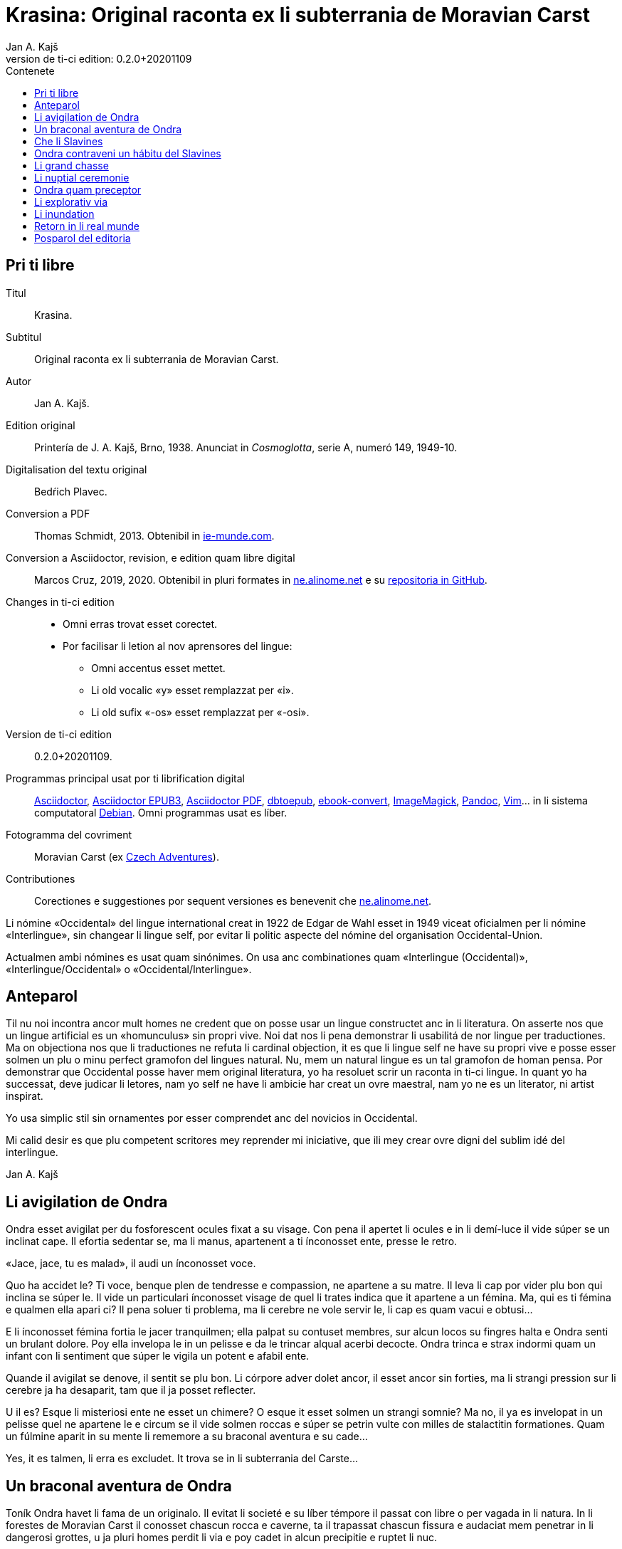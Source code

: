 = Krasina: Original raconta ex li subterrania de Moravian Carst
:author: Jan A. Kajš
:revnumber: 0.2.0+20201109
:doctype: book
:lang: ie
:docinfo: private
:version-label_: Version de ti-ci edition
:version-label: {version-label_}:
:toc-title: Contenete
ifdef::backend-epub3[]
:front-cover-image: ../target/krasina_cover.jpg
endif::[]
ifdef::backend-html5[]
:toc:
:toclevels: 3
endif::[]
ifdef::backend-pdf[]
:toc:
:toclevels: 3
:front-cover-image: ../tmp/krasina_cover.jpg.pdf
endif::[]
:last-update-label: Ultim modification in

// This file is part of project
// _Krasina_
//
// by Marcos Cruz (programandala.net)
// http://ne.alinome.net
//
// This file is in Asciidoctor format
// (http//asciidoctor.org)
//
// Last modified 202011091741

[colophon]
// Pri ti libre {{{1
== Pri ti libre

Titul:: Krasina.

Subtitul:: Original raconta ex li subterrania de Moravian Carst.

Autor:: {author}.

Edition original:: Printería de J. A. Kajš, Brno, 1938.
Anunciat in _Cosmoglotta_, serie A, numeró 149, 1949-10.

Digitalisation del textu original:: Bedŕich Plavec.

Conversion a PDF:: Thomas Schmidt, 2013. Obtenibil in
http://ie-munde.com[ie-munde.com].

Conversion a Asciidoctor, revision, e edition quam libre digital::
Marcos Cruz, 2019, 2020. Obtenibil in pluri formates in
http://ne.alinome.net[ne.alinome.net] e su
http://github.com/ne-alinome[repositoria in GitHub].

Changes in ti-ci edition::
- Omni erras trovat esset corectet.
- Por facilisar li letion al nov aprensores del lingue:
** Omni accentus esset mettet.
** Li old vocalic «y» esset remplazzat per «i».
** Li old sufix «-os» esset remplazzat per «-osi».

{version-label_}:: {revnumber}.

Programmas principal usat por ti librification digital::
http://asciidoctor.org[Asciidoctor],
https://github.com/asciidoctor/asciidoctor-epub3[Asciidoctor EPUB3],
https://github.com/asciidoctor/asciidoctor-pdf[Asciidoctor PDF],
http://docbook.sourceforge.net/release/xsl/current/epub/README[dbtoepub],
http://manual.calibre-ebook.com/generated/en/ebook-convert.html[ebook-convert],
http://imagemagick.org[ImageMagick],
http://pandoc.org[Pandoc],
http://www.vim.org[Vim]…
in li sistema computatoral http://debian.org[Debian].
Omni programmas usat es líber.

Fotogramma del covriment:: Moravian Carst (ex
https://czadventures.wordpress.com/top-10[Czech Adventures]).

Contributiones:: Corectiones e suggestiones por sequent versiones es
benevenit che http://ne.alinome.net[ne.alinome.net].

<<<

****

Li nómine «Occidental» del lingue international creat in 1922 de Edgar de Wahl
esset in 1949 viceat oficialmen per li nómine «Interlingue», sin changear li
lingue self, por evitar li politic aspecte del nómine del organisation
Occidental-Union.

Actualmen ambi nómines es usat quam sinónimes. On usa anc combinationes quam
«Interlingue (Occidental)», «Interlingue/Occidental» o
«Occidental/Interlingue».

****

// Anteparol {{{1
== Anteparol

Til nu noi incontra ancor mult homes ne credent que on posse usar un lingue
constructet anc in li literatura. On asserte nos que un lingue artificial es un
«homunculus» sin propri vive. Noi dat nos li pena demonstrar li
usabilitá de nor lingue per traductiones. Ma on objectiona nos que li
traductiones ne refuta li cardinal objection, it es que li lingue self ne have
su propri vive e posse esser solmen un plu o minu perfect gramofon del lingues
natural. Nu, mem un natural lingue es un tal gramofon de homan pensa. Por
demonstrar que Occidental posse haver mem original literatura, yo ha resoluet
scrir un raconta in ti-ci lingue. In quant yo ha successat, deve judicar li
letores, nam yo self ne have li ambicie har creat un ovre maestral, nam yo ne
es un literator, ni artist inspirat.

Yo usa simplic stil sin ornamentes por esser comprendet anc del novicios in
Occidental.

Mi calid desir es que plu competent scritores mey reprender mi iniciative,
que ili mey crear ovre digni del sublim idé del interlingue.

Jan A. Kajš

// Li avigilation de Ondra {{{1
== Li avigilation de Ondra

Ondra esset avigilat per du fosforescent ocules fixat a su visage. Con pena
il apertet li ocules e in li demí-luce il vide súper se un inclinat cape. Il
efortia sedentar se, ma li manus, apartenent a ti ínconosset ente, presse le
retro.

«Jace, jace, tu es malad», il audi un ínconosset voce.

Quo ha accidet le? Ti voce, benque plen de tendresse e compassion, ne
apartene a su matre. Il leva li cap por vider plu bon qui inclina se súper le.
Il vide un particulari ínconosset visage de quel li trates indica que it
apartene a un fémina. Ma, qui es ti fémina e qualmen ella apari ci? Il pena
soluer ti problema, ma li cerebre ne vole servir le, li cap es quam vacui e
obtusi…

E li ínconosset fémina fortia le jacer tranquilmen; ella palpat su contuset
membres, sur alcun locos su fingres halta e Ondra senti un brulant dolore. Poy
ella invelopa le in un pelisse e da le trincar alqual acerbi decocte. Ondra
trinca e strax indormi quam un infant con li sentiment que súper le vigila un
potent e afabil ente.

Quande il avigilat se denove, il sentit se plu bon. Li córpore adver dolet
ancor, il esset ancor sin forties, ma li strangi pression sur li cerebre ja ha
desaparit, tam que il ja posset reflecter.

U il es? Esque li misteriosi ente ne esset un chimere? O esque it esset
solmen un strangi somnie? Ma no, il ya es invelopat in un pelisse quel ne
apartene le e circum se il vide solmen roccas e súper se petrin vulte con milles
de stalactitin formationes. Quam un fúlmine aparit in su mente li rememore a
su braconal aventura e su cade…

Yes, it es talmen, li erra es excludet. It trova se in li subterrania del
Carste…

// Un braconal aventura de Ondra {{{1
== Un braconal aventura de Ondra

Toník Ondra havet li fama de un originalo. Il evitat li societé e su líber
témpore il passat con libre o per vagada in li natura. In li forestes de
Moravian Carst il conosset chascun rocca e caverne, ta il trapassat chascun
fissura e audaciat mem penetrar in li dangerosi grottes, u ja pluri homes
perdit li via e poy cadet in alcun precipitie e ruptet li nuc.

In su biblioteca on trovat un pelmel atestant li manca de un metode in li
selection de letura. On posset trovar ta libres de Clifton, de
Karl May, de Verne, de Emerson, libres naturscientic, historic, filosofic,
theologic, politic e linguistic. Il leet omnicos venient in su manus, ma poy il
ha fixat se a libres filosofic e linguistic.

Su duesim amore esset li fusil. Ma ti esset «su secret amore». Il ne
posset
confesser it publicmen, nam il ne havet li jure de chasse ni li passport por
portar li fusil. Ma fórsan to esset li cause que su amore al fusil tam crescet
que alcunvez il sucumbet in tentation e surtit in nocte al braconage. Pri ti su
surtidas savet solmen su matre quel chascunvez audit li craca del porta, quande
il abandonat li domette.

«Ea necú, Toník,» ella avertit le unvez quande il prendet li clinc,
«yo have alqual presentiment que alquó mal va incontrar te. Resta hem,
almen hodíe.»

«Eh, quo posse incontrar me? Yo es ya caut. Li forestes yo conosse bon
e hodíe es just li max oportun tempe. It prepara se a un storm e li
gardaforestes va esser celat. Esse sin cuida. Adío matre, dormi bon.» E
Ondra surtit ex li domette con li fusil celat sub li mantel.

Pro cautie il braconat solmen in li forestes plu distant. Pos un hor de
energic marcha il sedentat se sur li margine de un clariera e atendet con li
fusil sur li genú, preparat a tirar. Ínterim li vente ha acrescet e li fúlmines
trasectet li obscur firmament. In li rebrillia de fúlmine il perceptet un
capreol current tra li clariera. Un fúlmine exeat del fusil e li detonation
mixtet se con li tonnere. Ondra ha lansat se a su victime sur li clariera, ma
in li sam témpore il audit un menaciant «Halt»!

Haltar? Lassar se capter? No, to ne esset in intentiones de Ondra! Il ha
lassat li capreol jacer e per quelc saltes il ha atinget li foreste, u ínter li
árbores il esset plu secur contra li balles. Il precipita se adavan, ma detra
se il audi li menaciant «Halt! o yo va tirar!»

Ondra neglige li avertiment e curre ad avan. Su persecutor trumpeta e ne
lontan responde su compan. Per diabol! Ondra senti li dangere. Il save que li
braconage es severmen punit. Versimilmen it es ancor un rest del servage, del
témpore quande li chasse esset reservat por li nobilité, Si on va capter le, il
ne va escapar li prison. Quel honte il vell causar a su old matre! Il deve
escapar, pro to ad avan! Omni su forties il mette in li muscules de su gambes e
curre quasi pariante con li vente. Ma anc persecutores ne reposa e ili expense
omni forties por capter le. Talmen li chasse durat presc un demí-hor quande
Ondra mispassuat ye un radica. In su maleol un crac e il senti que il ne posse
escapar. Con pena il atinget li apertura de un proxim caverne. Li max extrem
témpore, nam li persecutores es ja in su talones. Il ja audi li passus avan li
caverne. Li passus halta…

«Il ya ne posse esser lontan, it ha semblat me que il claudica», dit
un del persecutores.

«Fórsan il ha celat se in alcun caverne ci», adjunte li altri.

«Noi posse strax explorar it, nam it es solmen sac-fores.»

Ondra senti li frissone. It es li fine, il ne va escapar. Silentmen il pussa
se al max extrem angul del caverne e presse al frigid mur… Li persecutores in
li strett proximitá. Subitmen Ondra senti que li suol move se e il glissa a
bass; in comensa il glissa lentmen ma con acceleration. Quelc chocas e Ondra ne
plu senti alcun timore, il evanesce…

// Che li Slavines {{{1
== Che li Slavines

Un pian canta aproximant se finit li considerationes de Ondra. Il ja
percepte singul paroles quel apare le alqual conosset. De ú il conosse les? Ah,
il ja save, ili es tam simil al antiqui slavic a quel lingue il dedicat mult
vésperes, quande li tempe ne permisset le vagar in li forest. O, quam
interessant es li studies lingual.

Li cant ha cessat e avan le stat su salvatora. Quande su ocules acustomat se
al particulari luce, quel semblat penetrar in li subterrania tra diversi
fissuras, il discernet li conturas del feminin statura e poc a poc il posset
vider passabilmen bon. Ella ha esset vestit per ursin pelisse e sur li pedes
havet sandales ornat per fibules de ursin dentes. Anc su vestiment ne indiget
ornamentes e to esset por Ondra un atest pri li artistic facultá del juvena. Ti
constatation pro cause ínexplicabil, ha injoyat le e quande ella prendet su
manu por auxiliar le levar se, percurret le un electric scintille e plenat le
per un dulci sentiment, til nu ínconosset.

Li juvena ductet le tra zigzagant coridores quel strax astrettat se talmen
que on posset solmen con pena passar tra ili, strax ili elargat se in magnific
temples ornat de milliones de annus per fabulosi figuras de stalactites. Ti
spectacul tentat Ondra a haltar e revar pri li marveles e miracules del natura.
Ma li guida fortiat le avansar, assertente le que existe mem plu bell temples in
su patria.

Li juvena babilla, questiona e talmen Ondra aprende que ella es Krasina,
filia del chef del Slavines queles vive sur li rive de un fluvie.

Ondra ja ha perceptet li murmura del fluvie e sones de canzon in li lingue
de su guida. Quande ili aproximat se, salutat les un grand bruida. It semblat
que li trumpetada ye cornes de uros e li tamburada ne va haver li fine. Ma
quande se levat un oldo, omni silentat se. Krasina chuchotat a Ondra: «To
es mi patre.»

Ondra sentit qualmen omni ocules perfora le por decovrir su intentiones.

«Qui es tu?» questiona li oldo.

«Yo es Toník Ondra e yo labora in li proxim ferral fondería.»

«Quo significa ferral fondería?»

«Quo es forne e quo li ferrin protometall?»

Ondra ha conceptet que ti gente have null idé pri li ferrin cultura; pro to
il efortiat explicar les quo es li protometall e a quo servi li ferre e stal.
Quande il ha volet demonstrar, quo posse far un fusil, il ha rememorat que it
es alcú incombrat e que il deve serchar it. Krasina, quel esset constantmen ye
su flanc, ha ofertat se acompaniar le in li serchada, ma li chef, benque self
suficent curiosi, ha decidet que ti cose ne urge.

Un grand astonament evocat li horlogette de Ondra. It eat de un manu al
altri. Chascun volet
palpar ti marvel del munde. Li questionada «qualmen?», «pro
quo» e «por quo» ne havet li fine. Li explication esset penibil,
nam Ondra adver ha comprendet li questiones, ma responder in un foren lingue,
in quel on nequande ha parlat, ne es facil. Ondra devet reflecter chascun
parol, corecter se o li tchec paroles adaptar al lingue antiqui-slavic. Solmen
ci il reconosset li diferentie ínter li passiv e activ saventie del lingue.
Ondra comprendet li lingue del Slavines, ma parlar lor lingue il posset solmen
con pena. Il va besonar ancor un poc de exercicie.

Quande li unesim ataca de questiones un poc ha cessat, Ondra posset un poc
circumspecter. Li camp del Slavines esset sur li rive de un subterran fluvie.
Li tendas esset fat de pelles de urses e uros. Sur un líber loc flammeat un foy
de ligne quel esset aportat del fluvie e de osses antediluvial quel trovat se
in abundantie in li grottes.

Krasina ne posset detraer su ocules de Ondra. Durant li festine, arangeat al
honore de Ondra, ella presentat le li maxim grass boccades, quo il quittat per
grat regardes.

Krasina esset de mediocri altore con musculosi brasses e bell-format gambes.
In li visage de livid colore, sub larg fronte, brilliat du verdatri ocules
queles, astonantmen, regardat suavi e calidmen.

Ondra ha esset surprisat per li aspect de ti grottal gente. Il imaginat se
li troglodites con plat fronte e salient guancial osses, durantque il vide ci
li formes de cranies pri queles null cultural popul vell dever hontar. Li chef
ha finit li festine per un prega in quel il mersiat li Patre por lu bon e ver
figurat per nutrimentes quel li Slavines recive in suficent quantitá. Ondra ha
esset denove surprisat: Quo have li manjage e trincage comun con lu bon e ver?
In li proxim ocasion Krasina deve explicar ti enigma.

Li chef volet ear a su lette, ma secun li demande de Ondra il narrat,
qualmen su popul ha venit sub li Carst.

It esset ante mult cent e cent annus, quande un slavin familie celat se in
un grotte por assecurar se contra nomadic asiatic tribes. Ti familie havet con
se quelc agnes e canes. Ma anteque it posset abandonar li refugia, li plafon
del grotte ha ruit e barrat li exeada. Li familie esset inprisonat. Felicimen
it esset in un principal coridore e on posset avansar.

Li Slavines ha trovat un apt loc por resider sur li rive de fluvie quel ili
nominat Ponikva. Ti nómine nullmen surprisat Ondra, nam il savet que li
novi-formation Punkva di necos. Ponikva significa «submergeant aqua».
It proveni del antiqui-slavic lingue e li radica «nikat» conservat se
ancor in quelc paroles tchec. Noi vell nullmen cuidar pri que li Slavines nomina
Punkva altrimen, ma li linguistic marotte de Ondra obtenet un satisfation.

Li fluvie furnit les li aqua e aportat ligne por mantener li foy. Lor ocules
adaptat se al obscuritá talmen que ili videt suficent bon anc in ti medie,
secun quel format se lor tot vive.

Li agnes pastet se sur scarsi herbage sur li rive del fluvie. Por lor
securitá stat li canes quel avisat li dangere menaciant al agnes. Ti dangere
representat li grottal ursos quel esset in li subterrania tre mult. Ti bestie
furnit al Slavines li carne, li pellisse por vestimentes, li dentes e griffes
por ornamentes.

Li table del Slavines esset simplic. Un apart plante, simil al asparge e
crescent sur li rive de Ponikva, compleet li carne de uros, ursos, agnes e
pisces. Li sal esset substituet per cindre. Ma
con li témpore li agnes perdit li fecunditá e poc a poc diminue se talmen
que ili va desaparir. Li sam aparentie on posse constatar anc pri li uros de
quel resta solmen un micri quantité.

Li letura e scritura es che li Slavines ínconosset, almen secun nor usa.
Solmen in li pictura ili es versat, quam atestat diversi dessines per carbon,
sur li roccas e gravuras sur ossin e petrin utensiles e vases.

Mill-annual tradition, anxiosmen mantenet, di que lor ancestres esset
pastores e cultivatores de vegetales de quel on fa pane. Ili self
nequande videt li pane, ma ili crede que li pane es li optim nutriment
del hom.

Ili have anc lor propri religion. Ili crede al Patre sin li comense e fine --
sin li nascentie e morte -- quel mantene li munde per li foy e aqua, per li
amore juntet con li sagesse e veritá. Omni quo circuma les have un simbolic
sense. Li aqua significa li veritá quel purifica, renova e fa trincar al anim
homan. Li calore significa li amore quel intertene li vive fisic e spiritual.
Li luce ilumina li intelectu, da li sagesse. Li petre significa li veritá del
crede. Li agnello significa li ínnocentie, li mild animales significa li bon e
li feroci besties li mal inclinationes del hom. Ili crede in li vive eterni in
quel on intra per li morte, it es per li deposition del fisic córpore. Li morte
es li porta per quel on passa del fisic in li spiritual munde, del visibil in
li ínvisibil munde. Li dormida da nos alqual imagination pri ti transition. Li
nucleo del religion es li amore. Deo es li sagesse e li amore, pro to haver li
ver religion significa amar lu bon e lu ver. Amar li fonte del amore -- li Patre
e con il amar omni su infantes.

Ti simplic religion da les tant materie por meditation que lor rason es tre
developat e lor cordie nequande desira dominar, nam li amore ducte a servir li
proximo.

Li etá del Slavines es relativmen curt -- admaxim quinant annus. Lor númere
ne augmenta se, nam alcun families es sin infantes. Li eterni Patre talmen
cuida por que lor númere ne superpassa li condition del existentie.

Ili ne conosse li guerres, nam ili forma un tribe. Politica, li national e
religiosi conflictes es che ili ínconosset. Ili combatte solmen con li urses e
uros. Ma anc ti combattes es por ili simboles de combattes con lor propri mal
inclinationes. Ti combattes pro manca de apt armes es sovente plen de dangere e
pro to ne manca les li heróes.

On posse presc dir que li Slavines vive exter li témpore. Ili ne es avigilat
per aurora o per canta de gallinos, ni per fabrical sirenes. Li témpore indica
les solmen li marea de Ponikva. Li hores e minutes ne have por ili alcun
importantie, nam ili ne besona timer pri tard ariva in li buró o ovrería. Ili
have tam mult témpore que it ha cessat esser lor sclavator. E si es ver li
proverbie: «li témpor es moné», tande ili es li max rich popul del
munde.

// Ondra contraveni un hábitu del Slavines {{{1
== Ondra contraveni un hábitu del Slavines

Krasina esset un excellent instructora de Ondra. Ella acompaniat le partú e
narrat le per quo li Slavines ocupa se. In li proxim ocasion Ondra eat a
serchar li perdit fusil. Si il va trovar it, il va partiprender in chasse del
grottal mannes e va demonstrar les quo posse far li fusil. E li fortune favorat
le. Li fusil-tube salit ex li sand apu li loc u Krasina ha trovat le. Plenat de
joy il inbrassat li yuna e ante que ella posset reconscier, il ha presset sur
su labies un long besa. Li labies de ella aspirat se al suis, ma strax poy ella
ha liberat se de su inbrassament e comensat amarimen plorar.

Ondra ne posset comprender quo ha accidet la. Il efortiat consolar la, ma
quande il provat inbrassar la denove, ella forcurret con singlutada. Ondra
devet usar omni eloquentie por quietar la tant que ella posset explicar le quo
ha accidet tam horribil. Per su act Ondra tam desdignat la que ella ne posse
con bon conscientie revenir a su tribe. Solmen li puella have li jure besar li
mann quel ella vole maritar. Tal es li hábitu del Slavines.

«Esque vermen ne existe escape de ti mal situation?» questionat li
contrit Ondra.

«Ne existe, ne existe, ne existe!»

«Esque ne exculpa nos mi ignorantie de vor mores?»

«Ínter nos veni nequí ignorant nor mores.»

«To es vermen fatal… Ma, atende, Krasina. Esque tu ne ha dit que
solmen li puella posse besar li mann quel ella ha selectet?»

«Yes, to yo ha dit. It es talmen e in to jace nor malfortun»,
respondet Krasina con resignation.

«Esque tu ne comprende, mi cordiette, que in to es nor
salvation?»

«Qualmen it vell esser possibil?» Krasina fixat a Ondra su ocules in
quel manifestat se li surpris e dubita.

«To es ya tre simplic cose… Tu ha ya besat me li unesim e poy yo ha
besat te. Esque tu vermen ha obliviat to?»

Krasina esset stupefat per surpris, ma bentost ella reconsciet e jettat se
al pectore de Ondra e besat le, besat e ridet quam li turtur.

«Ho, tu es filú, Toník! Filú, filú, filú! Ma tu va esser punit. Krasina
va esser tui marita!»

«Tu vell desirar, Krasina?»

«Certmen, Krasina vole. Ma tu, Toník? Esque tu ne va regretar tui
decision? Esque tu va acustomar se a nor subterran vive? O esque tu ne va fugir
quande tu va trovar li via ex li
subterrania e lassar Krasina ci in grive?»

«Krasina, mi anim, da me besa!»

Krasina besa e denove besa Toník por atestar que ella vole esser su marita
e
Toník reciproca li besas quam pruva que il consenti con li election. Poy
Toník ha jettat li fusil sur li epol e prendet Krasina ye li manu. Ili retornet
quam petulant infantes, gaymen cantante.

Quande ili ha arivat al camp, Krasina levat li manu quam signe que ella have
alquó por dir al tribe. Poy ella stantat se sur li puntas del pedes e trivez
besat Ondra quo il ha reciprocat. Li yunos quel in van solicitat li favore de
Krasina, ha jettat li fúlmines del ocules, ma submisset se al ancian more.
Krasina ha selectet su marito.

Li old chef presentat a Ondra li manu e parlat long a su tribe. Ondra ha
captet de ti parlada que il va esser li chef del tribe, pro que Valdomir ne
have filio.

Li féminas aclamat e li mannes acceptat li decision con tonnerant hurrá!

Quande ili ha suficent criat, ili resoluet que deman on va ear al chasse por
procurar carne por li nuptial festine.

// Li grand chasse {{{1
== Li grand chasse

In li sequent die Ondra ha esset avigilat per grand tumultu. Li mannes
preparat se al chasse. In un moment il ha levat se. Il ha lavat se in li frigid
fluvie, prendet li fusil e stantat se in li range de chasseros. E vi un
eveniment ínaudit: Krasina stantat se apu Ondra e volet acompaniar le al
chasse. To ha evocat ínter li chasseros un murmur de ínconsens, ma li chef ha
dit que ha aparit un nov circumstantie e pro to on posse admisser anc ti ci
particularitá.

Li batte sur li tambur esset li signe al departe. Li truppe avansat sin
parol.

Quande ili arivat a un colossal grotte, li truppe ha dislocat se e li chef
desligat su cane. Ti ha lansat se in un angul del grotte de u resonat un
menaciant murmur. Li chasseros esset tendet quam li cordes de violine. Strax
poy aparit un enorm urso atacant li aboyant cane. Li max proxim chassero ha
brandisset su petrin clobb por un mortal colpe. Ma tande accidet alquó pri quo
li chasseros long poy parlat. Per ti fort brandissement li chassero perdit li
equilibrie e cadet in un precipitie. Li urso atacat li chef quel stat max
proxim. Ti dat al urso un fort colp. Ma ti colp támen ne ha suficet e li
furiosi bestie ha captet in su pattes li chef plu tost quam il posset dar li
duesim colp per su clobb. Li bestie comensat tornar se con su victime e li
chasseros ne audaciat batter it por ne atinger lor chef.

Tande venit li moment quande Ondra posset monstrar li efect del fusil quel
til tande esset misapreciat del indigenes. Ondra ha apuntat li arme: Eclatat li
foy e detonation, li bestie ha rugit e
volet lansar se a Ondra. Menaciosmen gruniente li urso balansat a Ondra. Ma
tande Ondra tirat denove, e li bestie cadet al terra. Li chasseros con hurrá
battet li urso.

Li old chef quel escapat li dangere sin alqual accidente, declarat que li
tribe ne posset desirar plu bon chef quam va esser ti quel Krasina selectet
quam marito. E Krasina, fieri ye su Toník, intonat li heroic canzon quel on
cantat solmen quande alcun mann fat se celebri per un heroic acte.

Ínterim li chasseros ha apertet li bestie per lor primitiv culteles, depellat
e dissectet it e retornat al camp. Li féminas esset astonat per tam celebri
retorn del mannes, ma quande ili aprendet qui ha contribuet a ti bon success,
unes comensat apretar li pelle por li tenda del nov pare, durantque li altres
preparat manjages por li nuptial festine.

// Li nuptial ceremonie {{{1
== Li nuptial ceremonie

It ha monstrat se que li chef esset anc li prestre de su tribe. Il ha
prendet un ceremonial vestiment sur quel ha esset pictet diversi evenimentes ex
li vive del tribe. Ondra ha devet aconosser que su nov popul es dotat per
fantasie in grand mesura.

Li cornist ha dat li signe pos quel li sponses devet desvestir se e insaltar
li aqua. Poy ili, tenente se ye un manu, per li altri devet svimmar contra li
fluentie del fluvie. Ili inmerget se in li aqua quel esset tam frigid que Ondra
claccat li dentes.

Ínterim Valdomir ha fat li foy sur un lapid e reverentiante a omni lateres,
il exclamat: «Auxila nos, ó Patre!»

Pos to li sponses surtit del aqua e strax esset invelopat in calid pelisses
e quar infantes ductet les al prestre. Ti ha prendet li cordie del urso, trivez
elevat it, reverentiat ad omni lateres e posit it sur li foy. To ha esset li
signale al canta quel ha intonat li mannes. Li sense de ti canzon esset
circa:

[verse]
--
Ó spíritu sin comense e fine,
spíritu sin nascentie e morte,
spíritu imensi in fortie,
spíritu constant in amore.
a te noi sacrifica nor cordies,
a te noi consacra nor vives,
e anc ti ci yun pare.
--

Li sponses declinat li capes, li tambures sonat. li prestro ha cupat un
bucle de capilles del sponses, plectet it e jettat in li foy. Pos to on
cantat:

[verse]
--
Lor capilles, del fortie li simbole,
ci in foy nu ha unit se.
--

Li prestro fat li benedition, juntet li manus del sponse quam signe de
reciproc sucurse. Ili trivez besat li terra e per to li ceremonies ha
finit.

Pos li finition del ceremonies omni sedentat se al nuptial festine.

Festine! Li letor imagina se grand tables covrit per blanc toales, sur li
tables buquetes, circum li tables stules, current servitores con platiles,
servietes, brilliant servises e li ceteri pompe, índispensabil che li
potentates. Quam stupefat il vell esser, si il vell sedentar se al festine che li
chef del Slavines!

Li chef sedet sur ursin pelle e li ceteres sur li suol. Li cocinera hachat
por chascun un pezze de carne e dat it in li manu. Li furca esset viceat per
fingres e li cultel per dentes.

Pos li carne sequet li sup contenent alqual subterran plante. Li sup esset
cocinat in petrin vases e manjat per ossin coclares. Li festine ha finit per
«foyosi aqua» quel on fat ex li radicas del sam plante. Plu tard Ondra
ha aprendet que on nomina ti plante «pane». E vermen, it esset lor
pane, nam ultra li carne it esset lor unic nutriment.

Al fine li musicantes demonstrat lor arte. Lor max perfect instrumentes
esset li tambures e li trumpetes; ti ci dominat in li simfonic concerte. Ondra
adver ne comprendet bon quo li musica vole expresser, nam il esset ínter li
Slavines solmen curt témpore, ma malgré to il sentit que it have plu intim
relation al vive quam li modern musica del popules con tot altri conditiones
del vive.

Ho, quam il regretat que il ne manua alcun musical instrument! Ma -- esque li
grottal popul vell comprender su musica? Esque it vell comprender su himne pri li
sole, pri li flores, susurrada del vente e cante de avies?

Certmen it ne vell comprender. Ma -- esque li circumitá ne va lansar Ondra in
li primitivisme? Esque il ne percepte ja nu quam passu pos passu il fusiona con
su nov popul? Yes, il senti que il ama su popul ne solmen quam li chef, ma quam
un de it. Il va dar se li pena por esser bon consiliator de su popul. Adver il
es yun, ma il senti li fortie por su nov tache. Pro to in li music-pause
il demandat silentie por posser dir quelc paroles. Li tambures sonat. Poy Ondra
in su alocution dit circa lu sequent:

«Mi amícos e fratres! Secun li consilie de vor potent e sagi chef
Valdomir vu ha electet me quam su successor. Yo ne posse promesser vos alquó
grandios, nam yo es ancor extran ínter vos. Yo
ancor ne conosse bon vor vive, vor customes e mores e pro to it es anc
possibil que in li comense yo quelcvez va peccar contra vor leges. Ma in tal
casus ples memorar que it ne es fat con intention, ma solmen de ínconossentie.
Quo yo posse promesser vos, es lu sequent: Li tot amore quel mi cordie es
capabil, yo va dar a mi popul. Omni conossenties queles yo ha aquisitet supra,
yo vole dar vos. Yo va efortiar que almen parte del aquisitiones del modern
témpore, queles li homanité súper nos usa, deveni anc vor proprietá. Yo es pret
viver e morir por vos.»

Ti alocution, benque fat in defectosi lingue de Slavines, evocat un grand
entusiasme. Li tamburada ne volet cessar e Ondra esset circumat de mannes
volent far con le li sanguin fratrinitá.

Poy sequet danses, in plupart danses figural, danses de quel ha originat
mani populari danses tchec -- almen Ondra pensat to.

Por contribuer al general gaudie, il ha cantat quelc populari canzones
tchec, de quel «U es mi hem?», «Moravia» e «Flue aqua
frigid» il devet repetir quelcvez. Il devet promesser docer les omni
canzones quel il conosse.

Quande li festa ha finit, quar yunos portat li nov-marites sur ursin pelisse
in li novi tenda.

// Ondra quam preceptor {{{1
== Ondra quam preceptor

Strax li sequent die pos li nuptie Ondra ha anunciat que il va docer li
letion e scition e ha invitat omni Slavines partiprender in li aprension. Omni
ha venit essente curiosi pri ti novitá. Ondra ha explicat quel importantie have
li scritura por li homes in supra u on printa diversi libres e jurnales, u es
exchangeat lettres ínter homes tre distant li un del altri. Por li Slavines to
posse haver solmen limitat importantie, pro que ili ne have li paper ni li
possibilitá printar libres. Ili támen posse comodmen lassar informationes in li
camp, si ili vell forear, ili posse scrir lor comunicationes sur li roccas.
Malgré ti litt usabilitá del scrition, omni Slavines ha aprobat li decision de
Ondra.

Ondra ha prendet un carbon e scrit sur un lapid: «Valdomir» e poy
descomposit li parol in singul lítteres e denove juntet li síllabes til que omni
ha capit li miracul. Poy il ha invitat Valdomir a scrir self su nómine. Ti
procedura esset penibil, ma támen li old chef ha successat con grand joy. Poy
Ondra scrit li nómines comensant per V, A, L, D etc. Chascun esset fieri que in
li unesim lecion il ha aprendet scrir su nómine.

Secun ti metode Ondra continuat chascun die quelc hores. Bentost il videt
que ínter li max diligent eleves excelle su Krasina. Li joy del eleves crescet
chascun die e pos quelc leciones ili posset leer li canzones quel Ondra scrit e
cantat.

// Li explorativ via {{{1
== Li explorativ via

«Krasina, mi culumbetta, esque tu vole acompaniar me in un viage? Yo
desira inspecter mi imperia», dit Ondra a su yun marita.

«Con plesur, Toník. Noi va preparar li proviant e deman va ear ad ú tu
va desirar.»

Li sequent die ili ha plenat un valise per proviant, quel Ondra ha fixat a
su dorse e prendente li fusil ili startat.

In li comense ili eat tra coridores conosset, ma poy ili eat tra fores, tra
quel ili apen posset perpresser se. Ili eat ad supra e ad infra u ante
millenies penetrat li aqua. Ili arivat in grottes con plafones covrit per magnific
stalactites. Maniloc li stalagmites ha format un forest. In pluri grottes li
paretes splendet per sorciatri cascades de stalactites. Ondra haltat perplex
avan li ovre del natura.

Quant millenies li natura laborat por far ti magnificentie?

In altri grottes ili trovat stalactites formant fantastic figuras de nanes,
cornes, vases, calices e divers objectes por li homan fantasie. Un altri
grotte presentat li image de destruction. Ta li plafon con pesant stalactites
ha ruit e nu omnicos jace sur li terra in un caos. Ma vice li ruit stalactites
forma se novi -- quam un image del circulant vive…

Ondra ha resoluet reposar ci un poc.

Pos li manja, quel pos penosi marcha bon sapet, Ondra ha petit Krasina,
racontar alquó pri li psichic vive de Slavines. E Krasina, injoyat per su
interesse pri li spiritual coses, racontat que li hom es un spíritu quel vive
in un fisic córpore e simultanmen in li munde spiritual. Li córpor es limitat
per li spacie, ma li spíritu vive exter li spacie, pro to noi posse esser in un
moment in quelcunc loc.

Ondra ha translocat se in spíritu a su nativ dom e parlat con su matre quel
esset plen de timore pri su unic filio.

«Yes, it es talmen, Krasina,» afirmat Ondra, «just yo ha
convictet me pri to.»

«Qualmen, Toník?»

«Yo ha translocat me spiritualmen a nor dom, a mi mamá, quel ja deplora
me.»

«Esque tu ama tui matre, Toník?»

«Yes; fórsan pro que ella es tam bon.»

«It es rect. Si noi ama lu bon, noi ama max mult li bon homes. To pro lu
bon quel es in ili.»

«To es acceptabil explication. E nu, esque tu posse dir me, quo doce vor
religion pri li
matrimonie?»

«Tui question tre joya me. Nor religion doce que li maritage es li
juntion de lu bon (li amore) con lu ver (li sagesse). Li fémina representa li
principie del amore e li mann li principie del sagesse. Noi save que li amore
es figurat in li fisic munde per calore e li veritá per luce. Li tot vive es
conditionat per calore e luce, ergo per amore e sagesse. Sin li amore e sagesse
li ver matrimonie es ínpossibil sammen quam li fisic vive es ínpossibil sin li
calore e luce.»

«Yo deve confesser que yo nequande serchat un tal profundore in li
religion. Tam minu yo vell expectar it che un popul separat durant millennies de
nor cultura.»

«Tu deve racontar me pri vor religion. Precipue in quo it difere de
nor.»

«Car Krasina, til nu yo ha audit solmen un parte de vor religion. Ma ja
ti litt fragment sufice me por abandonar mi actual religion e adherer a vor.
Che nos existe quelc principal religiones e chascun have quelc sectes.»

«Qualmen it es possibil, Toník? Esque vu ne crede a un Deo?»

«Noi crede, ma chascun eclesie explica Le altrimen. Ma pri to yo va
parlar altrivez. In ti ci media, precipue in ti ci miracules del natura, plu
bon incade tui religion. Damage, que yo ancor ne ha penetrat in vor simbolica
por posser leer in ti ci temple, quo ha scrit li natura durant millennies e
scri ancor hodíe.»

«Tu deve petir mi patre, il posse explicar te omnicos. Il es versat anc
in li coses composit quam es ti ci lapides. Me atraet til nu precipue li coses
simplic.»

«Yo ne posse prender to in mal. Che nos apen li decesim yuna in tui etá
vell posser presentar tal spiritual coses talmen quam tu es capabil far
it.»

«Esque tu ha tam bon conosset vor yunas?»

«Fórsan mem ne. Ma ti queles yo ha conosset plu bon, aparet tro
superficial, pro to yo preferet evitar las.»

«It es possibil que tu es injust contra ili. Yo di to malgré que tu ha
selectet me.»

«Tu es bon e sagi, Krasina. Con te yo certmen va far alquó por nor
popul. Yo tre desira ducter it al luce por que ili mey joyar pri omni marveles
del natura ta supra. Fórsan noi va successar trovar un via quel va ducter nos
ex li subterrania.»

«It es bell, Toník, que tu pensa a nos. Ma, esque noi ne vell esser ta
supra quam extranes? Esque noi va posser viver per nor propri vive? Esque ta
supra noi ne va esser in plu grand labirint quam ci?»

«Tui inquietation ne es sin base. Vor simpli vive certmen have su
avantages pri quel vu apen save. Ma malgré to yo vell preferer esser con te in
li regne del sole e flores. In líber hores yo vell promenar con te in forestes u
noi vell escutar li susurrada del vente, cante del avies e burdonament del apes.
Noi vell colier bell flores e far de ili corones por te. Noi vell luder in li
brillie del sole quam petulant infantes.»

«Cessa ja, Toník! Tant nov e ínconosset coses yo ne posse capir in un
vez. Yo nequande ha videt flores. Yo ne save quo es un avie, quo es un ape e
forest. Tu deve explicar me omnicos. Ma yo time que yo vermen va desirar
abandonar mi patria quel yo ama in sam gradu quam tu ama li tui.»

«Bon. Ma tu oblivia que vor patria es ta supra. Ci vu es solmen
prisonat. Mi patria es tui patria, de tot tui popul quel habitat Moravia ante
millennies.»

«Fórsan tu es rect. Ma tu deve parlar pri to con mi patre ca il va voler
abandonar li prison, qualmen tu nomina nor patria.»

«Con plesur yo va parlar e persuader le. Solmen si noi va trovar li via
a supra. Yo opine que li majorité va ear con nos. Si ili ne va voler exear, noi
va visitar les ci e aportar les diversi coses. Ma yo crede que multes va exear
pro curiositá e poy ne va voler retornar. Ma nu noi ja deve continuar nor
explorativ via.»

// Li inundation {{{1
== Li inundation

«Aqua! Aqua! Aqua!»

Ti clamation avigilat Ondra de profund dormida pos li penosi e van vagada in
li coridores. Il ha demettet li pellissin covritura de se e ha excurret del
tenda por aprender quo ha accidet. In li camp eset un grand tumultu. Li féminas
curret ci e ta, li infantes criat e li mannes colectet li necessi objectes. It
aproxima se li aqua quel probabilmen va inundar li inferiori tuneles e
grottes.

Ondra ha vocat Krasina e eat consultar Valdomir. Ti esset ja parat al
departe. Il explicat a Ondra que alquande li fluvie deborda se e inunda omni
coridores circum li camp. Ultimvez it ha evenit ante quelc annus. Li aqua ha
plenat li grottes súper li altore del mann. Li coridores ne suficet por capir
li masses del aqua quel constantmen montat. Quelc homes perit durant li fugida.
Nu it es necessi far omni assecurativ preparationes.

Valdomir, benque il formalmen transdat li duction a Ondra, támen til nu
esset aconosset quam autoritá e il self ne posset acustomar se a un subordinat
rol. Pro to il ha ordonat preparar se al fugida.

Hante prendet li utensiles e armes, ili departet.

Avan li convoy curret li canes, detra les Valdomir con Ondra e Krasina. Li
old chef havet circum li tallia ligat un long strap, ye quel tenet se li
fugientes.

Li aqua montat e montat. Li Slavines hastat ad avan. Ma li coridor subitmen
inclinat se talmen, que ili devet marchar in aqua. Felicimen it ne durat long e
ili denove montat e marchat sur li firm terra. Ondra ja espera que li aventura
va finir bon e pro to joca con Krasina. Ma Valdomir admoni les: «Ne di hopp
ante transsaltar.»

E poy ili denove descendet. Ili audi li rugida del current aqua. Valdomir
halta. «Nu, sta avan nos li max dangerosi segment de nor via. Omni deve
tener se ye li strap e tender bon li gambes. Chascun mispassu posse esser
sinistri. Ma noi es in li manu de Deo. Dunc con Su auxilie ad avan!»

Ili ha intrat in li aqua quel curret rapidmen in li tunel. Li canes devet ja
svimmar. Li aqua atinget ja li cintura del mannes, ma ili ne perdi li
coragie.

«Si noi va successar in ti segment, noi posse gratular nos», di
Valdomir. E Ondra vide avan se un grand cataract. Ma li chef, sin perdir alcun
parol, intrat in li cadent aqua…

// Retorn in li real munde {{{1
== Retorn in li real munde

«Il vive!»

Ti exclamation inductet Ondra in nor munde. Su palpebres tremet quam tis de
hom venient del obscuritá in li luce. Lentmen il aperte li ocules e astonat
circumspecta. Il jace proxim li caverne in quel il ha refugit ante su cade in
li subterrania.

«Trincar!» susurra su arid labies. Complesent manus presenta le li
refriscant aqua quel Ondra avidmen trinca. Poy il efortia levar se, ma il senti
dolore in su tot córpore. Li regard sur li manus monstra le, que ili es plen de
contusiones. Li córpor es quam disruptet…

«Quietá, amíco,» di le un svelt yun mann, «noi va transportar
vos in li hospital in Blansko.»

Mult complesent manus prepara portuore, sur quel ili cuidosimen posit Ondra
e transportat le a Blansko.

Li medicos ha constatat que Ondra ne ha subeat plu grav vulneration. Li
contusiones va esser resanat durant un seman.

Pos un refriscant dormida Ondra ha aprendet que Dr.{nbsp}Absolon trovat le in li
subterrania de Carst. On devet exportar le sur funiculari scale, quo certmen
esset tre penibil in ti strett apertura.

Quande il ha posset abandonar li lette, il hastat a su matre quel ja esset
plen de timore pri su fate, pro que il tam long ne ha venit.

Li matre balansat li cap quande Toník narrat su aventuras in li imbosca e
pri li vive in li subterrania.

«No, Toník, tu solmen somniat to. Tu ya esset solmen un seman ex li dom
e de ti seman tu esset six dies in li hospital.»

Ondra ínfidentmen regarda li matre, torna li cap e di:

«Null somnie, mamá. Yo va adducter vos mi Krasina.»

«Yo vell desirar te it, mi car boy, ma specta in li calendare. Tu ha
exeat mercurdí li ninesim august e hodíe noi have li decisettesim.»

Ti explication vell convicter chascun, ma Toník ne ha esset convictet. Il eat
al cancelaria del usine, u on ja havet raport pri su accidente, e pro to on
acceptat su excusa e permisset le venir al labor lunedí. De ta il hastat al
grotte por trovar Dr.{nbsp}Absolon e mersiar le pro li salvation.

«Vu mem ne save, qualmen vu ha servit me, amíco», dit Dr.{nbsp}Absolon, li
explorator del Carst. «Per vor cade vu ha apertet un nov via in li
subterrania del Carst. Adver noi deve ancor adaptar it e far it viabil. To va
exiger ancor mult labor.»

Ondra narrat a Dr.{nbsp}Absolon su aventura in li subterrania e petit Dr.{nbsp}Absolon
prender le ad infra pro que il deve trovar su Krasina. Dr.{nbsp}Absolon escutat con
grand interesse, ma poy il tornat li cap e dit: «No, amíco, tam long null
popul vell posser viver sin li sole. It esset solmen un somnie. Fórsan un bell
somnie, ma támen solmen un somnie.»

«Ma qualmen on posse somniar pri tam logic religion del Slavines? Li
somnies es ja sempre caotic.»

«Fórsan vu ha leet alquó del sved scientist e theolog Swedenborg. Il ha
scrit pri tal coses.»

Ondra rememora que il have li libre «Li ver cristian religion» de
Emanuel Swedenborg. Qualmen il ha posset obliviar ti libre quel ha impresset le
tam profundmen? Ma malgré to il retornat deceptet.

In li proxim ocasion il denova ataca Dr.{nbsp}Absolon per questiones ca il ha
trovat alcun tracie del Slavines. Li responses nequande posset contentar
le.

Depos ti témpor Ondra esset quelcvez in li subterrania. Ma benque mult
grottes aparet le conosset, támen il nequande trovat su Krasina.

// Posparol del editoria {{{1
== Posparol del editoria

Desde li aventura de Ondra ha passat ja circa quarant annus. Durant ti
témpore li explorationes del Moravian Carst ha tre progresset. On ne solmen
decovrit mult magnific grottes, ma anc fat les accessibil per comod vias
electrificat.

Li exploration exiget anc mult pena e labor fisic. On devet ingagear mem
scafandres e automatic pumpes e sovente anc dinamit devet auxiliar por junter
li grottes e far li via al abiss Macocha (Matsokha = step-matre). Ti penibil e
expensiv labor es ja coronat, nam on posse dir, que li abiss Macocha con li
grottes apartene al max grand marveles del natura in li munde.

Li abiss es in realitá un anteyan colossal grotte (profund 138.4 m, larg 76 e
long 175 m), de quel li
plafon ha ruit e talmen ha format se li gigantic abiss. Ante li labores
mentionat on posset atinger li funde de Macocha solmen per un ferrin scale, ma
nu on posse atinger it comodmen per coridores del grottes de Punkva.

Ma ne solmen li grottes de Punkva, anc li vicin grottes de Caterina
(Kateřinské) e li splendid grotte de Masaryk fa un impression quel on ne posse
obliviar. Anc pri li labirint-grottes de Sloup e Šosůvka e pri li grottes de
Ostrov on posse parlar solmen con superlatives.

Noi ha dit que li explorationes de Moravian Carst es ja presc finit, ma
recentmen on ha decovrit un nov subterran labirint proxim Boskovice.

Omni ti ovres del natura merite esser videt. Li marveles es plu bell quam
posset racontar li simplic ovrero Ondra. Ili es plu bell, plu splendid, plu
magnific quam on posse imaginar.
